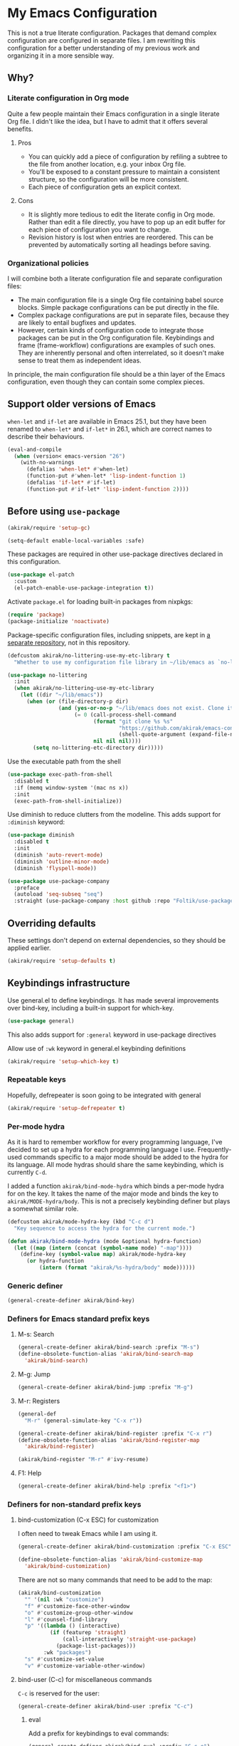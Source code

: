 #+category: emacs
#+startup: content
* My Emacs Configuration
This is not a true literate configuration. Packages that demand complex configuration are configured in separate files. I am rewriting this configuration 
for a better understanding of my previous work and organizing it in a more sensible way.
** Table of contents                                              :noexport:
:PROPERTIES:
:TOC:      siblings
:END:
    -  [[#why][Why?]]
      -  [[#literate-configuration-in-org-mode][Literate configuration in Org mode]]
        -  [[#pros][Pros]]
        -  [[#cons][Cons]]
      -  [[#organizational-policies][Organizational policies]]
    -  [[#support-older-versions-of-emacs][Support older versions of Emacs]]
    -  [[#before-using-use-package][Before using use-package]]
    -  [[#overriding-defaults][Overriding defaults]]
    -  [[#keybindings-infrastructure][Keybindings infrastructure]]
      -  [[#repeatable-keys][Repeatable keys]]
      -  [[#per-mode-hydra][Per-mode hydra]]
      -  [[#generic-definer][Generic definer]]
      -  [[#definers-for-emacs-standard-prefix-keys][Definers for Emacs standard prefix keys]]
      -  [[#definers-for-non-standard-prefix-keys][Definers for non-standard prefix keys]]
    -  [[#dependencies-for-other-packages][Dependencies for other packages]]
      -  [[#built-in][Built-in]]
      -  [[#dashel][dash.el]]
      -  [[#ivy][Ivy]]
      -  [[#helm][Helm]]
      -  [[#posframe][posframe]]
      -  [[#hydra][Hydra]]
      -  [[#ov-overlays][ov (overlays)]]
      -  [[#ts-date-time-library-by-alphapapa][ts (date-time library by alphapapa)]]
      -  [[#org-ql][org-ql]]
      -  [[#all-the-icons][all-the-icons]]
      -  [[#emacsql-sqlite][emacsql-sqlite]]
      -  [[#desktop-integration][desktop integration]]
    -  [[#platform-workarounds][Platform workarounds]]
      -  [[#chrome-os-support][Chrome OS support]]
    -  [[#appearances][Appearances]]
      -  [[#theme][Theme]]
      -  [[#frame-elements][Frame elements]]
      -  [[#typeface][Typeface]]
    -  [[#a-bunch-of-useful-features][A bunch of useful features]]
      -  [[#pretty-hydras][Pretty hydras]]
      -  [[#frame-workflow][frame-workflow]]
      -  [[#terminal-and-shells][Terminal and shells]]
      -  [[#dired][Dired]]
      -  [[#crux-and-file-operations][Crux and file operations]]
      -  [[#buffer-management][Buffer management]]
      -  [[#magit][Magit]]
      -  [[#web-browser-integration][Web browser integration]]
      -  [[#company-completion][Company completion]]
      -  [[#yasnippet-and-auto-yasnippet][Yasnippet and auto-yasnippet]]
      -  [[#frequent-counsel-commands][Frequent counsel commands]]
      -  [[#avy][Avy]]
      -  [[#source-code-navigation][Source code navigation]]
      -  [[#outline-navigation][Outline navigation]]
      -  [[#outline-editing][Outline editing]]
      -  [[#referencing][Referencing]]
      -  [[#generic-source-code-editing-utilities][Generic source code editing utilities]]
      -  [[#editing-specific-types-of-formats][Editing specific types of formats]]
      -  [[#miscellaneous-commands][Miscellaneous commands]]
      -  [[#poporg][Poporg]]
      -  [[#window-management][Window management]]
      -  [[#visual-cues-and-extra-information-display][Visual cues and extra information display]]
      -  [[#startup-buffer][Startup buffer]]
      -  [[#auto-saving-and-auto-git-commit][Auto saving and auto git-commit]]
      -  [[#org-web-tools-and-clipurl][org-web-tools and clipurl]]
      -  [[#highlighting-parts-of-source-code-and-focusing][Highlighting part(s) of source code and focusing]]
      -  [[#development-workflow][Development workflow]]
      -  [[#scratch-buffers][Scratch buffers]]
      -  [[#spell-checking-and-iedit][Spell checking and iedit]]
      -  [[#optimization][Optimization]]
    -  [[#writing][Writing]]
      -  [[#multi-lingual-support][Multi-lingual support]]
      -  [[#using-org-mode][Using Org mode]]
      -  [[#markdown][Markdown]]
    -  [[#programming-languages][Programming languages]]
      -  [[#elixir][Elixir]]
      -  [[#elm][Elm]]
      -  [[#emacs-lisp][Emacs Lisp]]
      -  [[#haskell][Haskell]]
      -  [[#java][Java]]
      -  [[#javascript][JavaScript]]
      -  [[#kotlin][Kotlin]]
      -  [[#nim][Nim]]
      -  [[#python][Python]]
      -  [[#rust][Rust]]
      -  [[#shell-scripts-bash][Shell scripts (bash)]]
      -  [[#vbscript][VBScript]]
      -  [[#vue][Vue]]
      -  [[#web-mode][Web-mode]]
    -  [[#dsls][DSLs]]
      -  [[#bats][Bats]]
      -  [[#dhall][Dhall]]
      -  [[#dockerfile][Dockerfile]]
      -  [[#nix][Nix]]
      -  [[#systemd][Systemd]]
    -  [[#emacs-applications][Emacs applications]]
      -  [[#getting-organised][Getting organised]]
        -  [[#jump-to-the-current-context][Jump to the current context]]
        -  [[#org-anywhere][Org anywhere]]
        -  [[#frame][Frame]]
        -  [[#org-agenda-keybindings][Org-agenda keybindings]]
      -  [[#beancount][Beancount]]
    -  [[#advanced-features][Advanced features]]
      -  [[#polymode][polymode]]
    -  [[#exwm][EXWM]]
      -  [[#slack][Slack]]
      -  [[#visual-studio-code][Visual Studio Code]]
      -  [[#web-browser][Web browser]]
    -  [[#meta][Meta]]
      -  [[#synchronizing-my-configuration-repositories][Synchronizing my configuration repositories]]
      -  [[#sort-entries-in-this-file][Sort entries in this file]]

** Why?
*** Literate configuration in Org mode
Quite a few people maintain their Emacs configuration in a single literate Org file. I didn't like the idea, but I have to admit that it offers several benefits.
**** Pros
- You can quickly add a piece of configuration by refiling a subtree to the file from another location, e.g. your inbox Org file.
- You'll be exposed to a constant pressure to maintain a consistent structure, so the configuration will be more consistent.
- Each piece of configuration gets an explicit context.
**** Cons
- It is slightly more tedious to edit the literate config in Org mode. Rather than edit a file directly, you have to pop up an edit buffer for each piece of configuration you want to change.
- Revision history is lost when entries are reordered. This can be prevented by automatically sorting all headings before saving.
*** Organizational policies
I will combine both a literate configuration file and separate configuration files:

- The main configuration file is a single Org file containing babel source blocks. Simple package configurations can be put directly in the file.
- Complex package configurations are put in separate files, because they are likely to entail bugfixes and updates.
- However, certain kinds of configuration code to integrate those packages can be put in the Org configuration file. Keybindings and frame (frame-workflow) configurations are examples of such ones. They are inherently personal and often interrelated, so it doesn't make sense to treat them as independent ideas.

In principle, the main configuration file should be a thin layer of the Emacs configuration, even though they can contain some complex pieces.
** Support older versions of Emacs
=when-let= and =if-let= are available in Emacs 25.1, but they have been renamed to =when-let*= and =if-let*= in 26.1, which are correct names to describe their behaviours.

#+begin_src emacs-lisp
  (eval-and-compile
    (when (version< emacs-version "26")
      (with-no-warnings
        (defalias 'when-let* #'when-let)
        (function-put #'when-let* 'lisp-indent-function 1)
        (defalias 'if-let* #'if-let)
        (function-put #'if-let* 'lisp-indent-function 2))))
#+end_src

** Before using =use-package=
#+begin_src emacs-lisp
(akirak/require 'setup-gc)
#+end_src

#+begin_src emacs-lisp
  (setq-default enable-local-variables :safe)
#+end_src

These packages are required in other use-package directives declared in this
configuration.

#+begin_src emacs-lisp
  (use-package el-patch
    :custom
    (el-patch-enable-use-package-integration t))
#+end_src

Activate =package.el= for loading built-in packages from nixpkgs:

#+begin_src emacs-lisp
  (require 'package)
  (package-initialize 'noactivate)
#+end_src

Package-specific configuration files, including snippets, are kept in [[https://github.com/akirak/emacs-config-library][a separate repository]], not in this repository. 

#+begin_src emacs-lisp
  (defcustom akirak/no-littering-use-my-etc-library t
    "Whether to use my configuration file library in ~/lib/emacs as `no-littering-etc-directory'.")

  (use-package no-littering
    :init
    (when akirak/no-littering-use-my-etc-library
      (let ((dir "~/lib/emacs"))
        (when (or (file-directory-p dir)
                  (and (yes-or-no-p "~/lib/emacs does not exist. Clone it from GitHub?")
                       (= 0 (call-process-shell-command
                             (format "git clone %s %s"
                                     "https://github.com/akirak/emacs-config-library.git"
                                     (shell-quote-argument (expand-file-name dir)))
                             nil nil nil))))
          (setq no-littering-etc-directory dir)))))
#+end_src

Use the executable path from the shell

#+begin_src emacs-lisp
(use-package exec-path-from-shell
  :disabled t
  :if (memq window-system '(mac ns x))
  :init
  (exec-path-from-shell-initialize))
#+end_src

Use diminish to reduce clutters from the modeline. This adds support for =:diminish= keyword:

#+begin_src emacs-lisp
  (use-package diminish
    :disabled t
    :init
    (diminish 'auto-revert-mode)
    (diminish 'outline-minor-mode)
    (diminish 'flyspell-mode))
#+end_src

#+begin_src emacs-lisp
  (use-package use-package-company
    :preface
    (autoload 'seq-subseq "seq")
    :straight (use-package-company :host github :repo "Foltik/use-package-company"))
#+end_src

** Overriding defaults
These settings don't depend on external dependencies, so they should be applied earlier.

#+begin_src emacs-lisp
  (akirak/require 'setup-defaults t)
#+end_src

** Keybindings infrastructure
:PROPERTIES:
:TOC:      1
:END:
Use general.el to define keybindings. It has made several improvements over
bind-key, including a built-in support for which-key.

#+begin_src emacs-lisp
  (use-package general)
#+end_src

This also adds support for =:general= keyword in use-package directives

Allow use of =:wk= keyword in general.el keybinding definitions

#+begin_src emacs-lisp
  (akirak/require 'setup-which-key t)
#+end_src

*** Repeatable keys

Hopefully, defrepeater is soon going to be integrated with general

#+begin_src emacs-lisp
  (akirak/require 'setup-defrepeater t)
#+end_src

*** Per-mode hydra
As it is hard to remember workflow for every programming language, I've decided to set up a hydra for each programming language I use. Frequently-used commands specific to a major mode should be added to the hydra for its language. All mode hydras should share the same keybinding, which is currently ~C-d~.

I added a function =akirak/bind-mode-hydra= which binds a per-mode hydra for on the key. It takes the name of the major mode and binds the key to =akirak/MODE-hydra/body=. This is not a precisely keybinding definer but plays a somewhat similar role.

#+begin_src emacs-lisp
  (defcustom akirak/mode-hydra-key (kbd "C-c d")
    "Key sequence to access the hydra for the current mode.")

  (defun akirak/bind-mode-hydra (mode &optional hydra-function)
    (let ((map (intern (concat (symbol-name mode) "-map"))))
      (define-key (symbol-value map) akirak/mode-hydra-key
        (or hydra-function
            (intern (format "akirak/%s-hydra/body" mode))))))
#+end_src
*** Generic definer
#+begin_src emacs-lisp
  (general-create-definer akirak/bind-key)
#+end_src
*** Definers for Emacs standard prefix keys
**** M-s: Search
#+begin_src emacs-lisp
  (general-create-definer akirak/bind-search :prefix "M-s")
  (define-obsolete-function-alias 'akirak/bind-search-map
    'akirak/bind-search)
#+end_src
**** M-g: Jump
#+begin_src emacs-lisp
  (general-create-definer akirak/bind-jump :prefix "M-g")
#+end_src
**** M-r: Registers
#+begin_src emacs-lisp
  (general-def
    "M-r" (general-simulate-key "C-x r"))
#+end_src

#+begin_src emacs-lisp
  (general-create-definer akirak/bind-register :prefix "C-x r")
  (define-obsolete-function-alias 'akirak/bind-register-map
    'akirak/bind-register)
#+end_src

#+begin_src emacs-lisp
  (akirak/bind-register "M-r" #'ivy-resume)
#+end_src
**** F1: Help
#+begin_src emacs-lisp
  (general-create-definer akirak/bind-help :prefix "<f1>")
#+end_src
*** Definers for non-standard prefix keys
**** bind-customization (C-x ESC) for customization
:PROPERTIES:
:CREATED_TIME: [2019-04-13 Sat 09:39]
:END:
I often need to tweak Emacs while I am using it.

#+begin_src emacs-lisp
  (general-create-definer akirak/bind-customization :prefix "C-x ESC")

  (define-obsolete-function-alias 'akirak/bind-customize-map
    'akirak/bind-customization)
#+end_src

There are not so many commands that need to be add to the map:

#+begin_src emacs-lisp
  (akirak/bind-customization
    "" '(nil :wk "customize")
    "f" #'customize-face-other-window
    "o" #'customize-group-other-window
    "l" #'counsel-find-library
    "p" '((lambda () (interactive)
            (if (featurep 'straight)
                (call-interactively 'straight-use-package)
              (package-list-packages)))
          :wk "packages")
    "s" #'customize-set-value
    "v" #'customize-variable-other-window)
#+end_src
**** bind-user (C-c) for miscellaneous commands
:PROPERTIES:
:CREATED_TIME: [2019-04-13 Sat 09:40]
:END:

~C-c~ is reserved for the user:

#+begin_src emacs-lisp
  (general-create-definer akirak/bind-user :prefix "C-c")
#+end_src
***** eval
:PROPERTIES:
:CREATED_TIME: [2019-04-13 Sat 09:41]
:END:
Add a prefix for keybindings to eval commands:

#+begin_src emacs-lisp
  (general-create-definer akirak/bind-eval :prefix "C-c e")
  (define-obsolete-function-alias 'akirak/bind-eval-map 'akirak/bind-eval)
#+end_src
**** bind-generic (C-.) for editing
:PROPERTIES:
:CREATED_TIME: [2019-04-13 Sat 09:41]
:END:
Generic prefix key for editing commands:

#+begin_src emacs-lisp
  (general-create-definer akirak/bind-generic :prefix "C-."
    :prefix-map 'akirak/generic-prefix-map)
#+end_src

#+begin_src emacs-lisp
  (akirak/bind-generic
    "a" '(nil :wk "align")
    "b" '(nil :wk "barf")
    "f" '(nil :wk "format")
    "h" 'major-mode-hydra
    "i" '(nil :wk "insert")
    "j" '(nil :wk "join")
    "k" '(nil :wk "kill")
    "m" '(nil :wk "mark")
    "o" '(nil :wk "origami")
    "r" '(nil :wk "rename/refactor")
    "s" '(nil :wk "slurp/split")
    "u" '(nil :wk "splice/unwrap"))

  (general-create-definer akirak/bind-align :prefix "C-. a"
    :prefix-map 'akirak/align-prefix-map)
  (general-create-definer akirak/bind-barf :prefix "C-. b"
    :prefix-map 'akirak/barf-prefix-map)
  (general-create-definer akirak/bind-insert :prefix "C-. i"
    :prefix-map 'akirak/insert-prefix-map)
  (general-create-definer akirak/bind-join :prefix "C-. j"
    :prefix-map akirak/join)
  (general-create-definer akirak/bind-kill :prefix "C-. k"
    :prefix-map 'akirak/kill-prefix-map)
  (general-create-definer akirak/bind-mark :prefix "C-. m"
    :prefix-map 'akirak/mark-prefix-map)
  (general-create-definer akirak/bind-fold :prefix "C-. o"
    :prefix-map 'akirak/fold-prefix-map)
  (general-create-definer akirak/bind-split :prefix "C-. s"
    :prefix-map 'akirak/split-prefix-map)
  (general-create-definer akirak/bind-replace :prefix "C-. r"
    :prefix-map 'akirak/replace-prefix-map)
  (general-create-definer akirak/bind-unwrap :prefix "C-. u"
    :prefix-map 'akirak/unwrap-prefix-map)
#+end_src

#+begin_src emacs-lisp
  (akirak/bind-kill
   "f" 'flush-lines
   "l" 'delete-blank-lines)
#+end_src
**** bind-mode (C-,) for major-mode-specific commands
:PROPERTIES:
:CREATED_TIME: [2019-04-13 Sat 09:42]
:END:
Prefix for mode-specific keys:

#+begin_src emacs-lisp
(defconst akirak/mode-prefix-key "C-,")
(general-create-definer akirak/bind-mode :prefix akirak/mode-prefix-key)
#+end_src
**** bind-extra-help (<f1> x) for extra help commands
:PROPERTIES:
:CREATED_TIME: [2019-04-13 Sat 09:42]
:END:
#+begin_src emacs-lisp
  (general-create-definer akirak/bind-extra-help :prefix "<f1>x")
#+end_src

#+begin_src emacs-lisp
  (akirak/bind-extra-help
    "c" #'describe-char
    "f" #'counsel-faces)
#+end_src
**** bind-specific-help (<f1> ESC) for specific help commands
:PROPERTIES:
:CREATED_TIME: [2019-04-13 Sat 09:43]
:END:
Also create a prefix for specific help commands, e.g. =info= and =man=:

#+begin_src emacs-lisp
  (general-create-definer akirak/bind-specific-help :prefix "<f1> ESC")
#+end_src
**** bind-system (<f12>) for system commands
:PROPERTIES:
:CREATED_TIME: [2019-04-13 Sat 09:43]
:END:
#+begin_src emacs-lisp
  (general-create-definer akirak/bind-system :prefix "<f12>"
    :prefix-map 'akirak/system-map)
#+end_src

** Dependencies for other packages
:PROPERTIES:
:TOC:      1
:CUSTOM_ID: dependencies
:ID:       ee01d40d-51af-4598-825e-dc79e4e0c394
:END:
These packages may be required by other packages loaded later on.
*** Built-in
#+begin_src emacs-lisp
(autoload 'setq-mode-local "mode-local")
#+end_src
*** dash.el
Quite a few packages depend on =dash.el= and/or =dash-functional.el=, so they should be loaded in the very beginning of package declarations.

#+begin_src emacs-lisp
  (use-package dash)
  (use-package dash-functional)
#+end_src
*** Ivy
#+begin_src emacs-lisp
  (akirak/require 'setup-ivy t)
#+end_src
*** Helm
#+begin_src emacs-lisp
  (akirak/require 'setup-helm t)
#+end_src
*** posframe
:PROPERTIES:
:CREATED_TIME: [2019-03-31 Sun 01:55]
:END:
#+begin_src emacs-lisp
  (akirak/require 'setup-posframe)
#+end_src
*** Hydra
#+begin_src emacs-lisp
  (akirak/require 'setup-hydra)
#+end_src
*** ov (overlays)
#+begin_src emacs-lisp
(use-package ov
  :straight (ov :host github :repo "ShingoFukuyama/ov.el"))
#+end_src
*** ts (date-time library by alphapapa)
#+begin_src emacs-lisp
  (use-package ts
    :straight (ts :host github :repo "alphapapa/ts.el"))
#+end_src
*** org-ql
#+begin_src emacs-lisp
  (use-package org-ql
    :straight (org-ql :host github :repo "alphapapa/org-ql"))
#+end_src
*** all-the-icons
#+begin_src emacs-lisp
(use-package all-the-icons)
#+end_src
*** emacsql-sqlite
=emacsql-sqlite= depends on a pre-built binary executable. This is built and installed by Nix package manager.

#+begin_src emacs-lisp
  (use-package emacsql-sqlite
    :straight (emacsql-sqlite :type built-in)
    :if (akirak/library-exists-p "emacsql-sqlite"))
#+end_src
*** nix-env-install
#+begin_src emacs-lisp
  (use-package nix-env-install
    :straight (:host github :repo "akirak/nix-env-install"))
#+end_src
*** desktop integration
#+begin_src emacs-lisp
  (defun akirak/locate-xdg-desktop-file (desktop)
    (-some (lambda (root)
             (when (file-directory-p root)
               (car (directory-files-recursively root
                                                 (concat "^" (regexp-quote desktop) "$")
                                                 t))))
           counsel-linux-apps-directories))

  (defun akirak/get-xdg-desktop-window-class (desktop-file)
    (with-temp-buffer
      (insert-file-contents desktop-file)
      (goto-char (point-min))
      (when (re-search-forward (rx bol "StartupWmClass=") nil t)
        (buffer-substring-no-properties (point) (line-end-position)))))
#+end_src
*** language-detection
language-detection is used by eww.

#+begin_src emacs-lisp
  (akirak/require 'setup-language-detection)
#+end_src
** Platform workarounds
I use Emacs on the following platforms:

- Debian on Crostini on Chrome OS
- Ubuntu/Debian on WSL on Windows 10
*** Chrome OS support
I use Emacs on Crostini on Chrome OS, and Emacs needs some workarounds when it runs on Chrome OS:
#+begin_src emacs-lisp
  (akirak/require 'setup-chromeos t :when (akirak/running-on-crostini-p))
#+end_src
** Appearances
*** Theme
- You can set the default theme using the customization interface.
- You can override the default theme at startup with =--theme= command line option, e.g. =emacs --theme poet=.

#+begin_src emacs-lisp
  (defcustom akirak/default-theme-module 'setup-dracula-theme
    "Symbol of a module to load the default theme."
    :type '(choice (const :tag "Dracula (dark bg)" setup-dracula-theme)
                   (const :tag "Poet (light bg, especially nice for Org mode)" setup-poet-theme)
                   (const :tag "Kaolin Light (light bg)" setup-kaolin-light-theme)
                   (const :tag "Doom Solarized Light" setup-doom-solarized-light-theme)
                   (const :tag "McCarthy (light bg)" setup-mccarthy-theme))
    :group 'akirak)

  (defun akirak/set-theme-from-command-line (_arg)
    (if-let ((theme-name (pop command-line-args-left)))
        (or (akirak/require (intern (concat "setup-" theme-name "-theme")))
            (progn
              (message "%s failed to load. Fallback to the default theme.")
              (akirak/require akirak/default-theme-module)))
      (error "--theme must be followed by a theme name")))

  (add-to-list 'command-switch-alist
               '("--theme" . akirak/set-theme-from-command-line))

  ;; If the option is not given, load the default theme.
  (unless (member "--theme" (cdr command-line-args))
    (akirak/require akirak/default-theme-module))
#+end_src

*** Frame elements
Due to consistency with other applications on computer, my eyes tend to stay in the upper area of a window. I prefer relying on the header line extensively rather than the modeline.

#+begin_src emacs-lisp
  (akirak/require 'setup-header-line t)
                                          ; Hide the mode line and use the header line
  (akirak/require 'setup-feebleline t)  ; Display extra information in the echo area
  ;; (akirak/require 'setup-frame-title t)
                                          ; Configure a custom frame title format

  ;; (akirak/require 'setup-centaur-tabs)
#+end_src
*** Typeface
This modules configures extra face attributes for typography. 
This feature is enabled if and only if a window system is
available.

#+begin_src emacs-lisp
  (cond
   ((window-system)
    (akirak/require 'setup-typeface2))
   ((daemonp)
    (defun akirak/init-typeface ()
      (let ((frame (make-frame `((window-system . ,(cl-case system-type
                                                     (darwin 'ns)
                                                     (windows-nt 'w32)
                                                     (t 'x)))
                                 (visibility . nil)))))
        (unwind-protect
            (progn
              (defun akirak/ad-around-font-family-list (orig &optional _frame)
                (funcall orig frame))
              (advice-add 'font-family-list :around #'akirak/ad-around-font-family-list)
              (akirak/require 'setup-typeface2)
              (advice-remove 'font-family-list #'akirak/ad-around-font-family-list))
          (delete-frame frame))))
    (add-hook 'after-init-hook #'akirak/init-typeface)))
#+end_src

If your operating system supports Docker, you can use [[https://github.com/akirak/fonts-container][fonts-container]] to install fonts used in the module.
*** Visual enhancements
**** page-break-lines
:PROPERTIES:
:CREATED_TIME: [2019-09-24 Tue 00:49]
:END:
#+begin_src emacs-lisp
(use-package page-break-lines
  :hook ((doc-mode
          emacs-lisp-mode
          compilation-mode
          outline-mode
          prog-mode
          haskell-mode
          help-mode
          magit-mode) . page-break-lines-mode))
#+end_src
**** Color support in terminal and compilation buffers
#+begin_src emacs-lisp
  (akirak/require 'setup-terminal-colors)
  #+end_src
**** Colorize color names
#+begin_src emacs-lisp
(use-package rainbow-mode
  ;; :diminish 'rainbow-mode
  :commands (rainbow-mode)
  :hook
  (prog-mode . (lambda () (rainbow-mode 1))))
#+end_src
**** fontify-face
#+begin_src emacs-lisp
(use-package fontify-face
  :hook
  (emacs-lisp . (lambda () (fontify-face-mode 1))))
#+end_src
**** Centralizing window contents
#+begin_src emacs-lisp
  (akirak/require 'setup-perfect-margin)
  #+end_src

I'm not using olivetti-mode

#+begin_src emacs-lisp
(use-package olivetti
  :disabled t
  :commands (turn-on-olivetti-mode)
  :custom (olivetti-body-width 92))
#+end_src
** A bunch of useful features
:PROPERTIES:
:TOC:      1
:ID:       7042f1a9-0cd3-4769-acda-a98d200f569b
:CUSTOM_ID: enhancements
:END:
#+begin_src emacs-lisp
  ;; desktop needs to be configured in prior to other convenience packages
  (akirak/require 'setup-desktop)
  (akirak/require 'setup-meta)
  (akirak/require 'setup-misc)
#+end_src

*** Pretty hydras
#+begin_src emacs-lisp
  ;; C-c h
  (akirak/bind-user "h" #'akirak/minor-mode-hydra/body)
  (general-def "C-z" #'akirak/context-hydra/body)
  (general-def [remap text-scale-adjust] 'akirak/appearance-hydra/body)
  (akirak/bind-user "k" #'akirak/window-layout-hydra/body)
  (general-def "<f1>j" #'akirak/emacs-lisp-debugging-hydra/body)
#+end_src
**** Context hydra
:PROPERTIES:
:CREATED_TIME: [2019-07-27 Sat 17:43]
:END:
#+begin_src emacs-lisp
  (pretty-hydra-define akirak/context-hydra
    (:title (string-join
             `(,(concat "Desktop dir: "
                        (or (ignore-errors
                              (and desktop-dirname
                                   (format "%s %s"
                                           (abbreviate-file-name desktop-dirname)
                                           (if (file-exists-p (desktop-full-file-name))
                                               (format "(exists, updated: %s)"
                                                       (akirak/context-hydra-format-relative-filetime
                                                        (desktop-full-file-name) t))
                                             "(does not exist)"))))
                            "nil"))
               ,(concat " Current clock: "
                        (or (ignore-errors
                              (and (markerp org-clock-marker)
                                   (with-current-buffer (marker-buffer org-clock-marker)
                                     (concat (buffer-name)
                                             ": "
                                             (org-with-wide-buffer
                                              (goto-char (marker-position org-clock-marker))
                                              (substring-no-properties
                                               (org-format-outline-path
                                                (org-get-outline-path t t))))))))
                            "nil")))
             "\n")
            :quit-key "C-g"
            :foreign-keys run)
    ("Org"
     (("j" org-clock-goto "Go to clock" :exit t)
      ("h" counsel-org-clock-history "History" :exit t)
      ("a" org-agenda "Agenda" :exit t)
      ("O" org-clock-out "Clock out")
      ("C-q" org-clock-cancel "Cancel clock"))
     "Desktop"
     (("s" desktop-save-in-desktop-dir "Save to the dir")
      ("w" desktop-save "Save to another dir")
      ("R" desktop-read "Reload from the dir")
      ("D" desktop-remove "Purge")
      ("L" desktop-change-dir "Change the dir")
      ("F" desktop-clear "Clear"))
     "Projectile & Magit"
     (("p" projectile-switch-project "Switch project" :exit t)
      ("g" magit-list-repositories "Git repo list" :exit t))
     "Lock"
     (("o" org-offtime-ivy "Offtime"))))

  (defun akirak/context-hydra-format-relative-filetime (file &optional verbose type)
    (let* ((attrs (file-attributes file))
           (internal (pcase type
                       ;; TODO: Add support for other time attributes, e.g. visited time
                       (_ (file-attribute-modification-time attrs))))
           (file-time (make-ts :unix (float-time internal)))
           (abs-format "%Y-%m-%d %H:%M"))
      (if verbose
          (format "%s (%s)"
                  (ts-format abs-format file-time)
                  (ts-human-format-duration
                   (ts-difference (ts-now) file-time)
                   'abbreviate))
        (ts-format abs-format file-time))))
#+end_src
**** Minor-mode-hydra: hydra for toggling minor modes
#+begin_src emacs-lisp
  (pretty-hydra-define akirak/minor-mode-hydra
    (:title "Minor modes"
            :foreign-keys nil
            :quit-key "q")
    ("Focus"
     (("v" view-mode :toggle t))
     "Info/check/linting"
     (("ed" eldoc-mode :toggle t)
      ("fc" flycheck-mode :toggle t)
      ("fs" flyspell-mode :toggle t)
      ("fp" flyspell-prog-mode :toggle t)
      ("a" apheleia-mode :toggle t)
      ("A" apheleia-global-mode :toggle t)
      ("ld" lsp-ui-doc-mode :toggle t)
      ("lp" lsp-ui-peek-mode :toggle t)
      ("ls" lsp-ui-sideline-mode :toggle t))
     "Edit/assistance"
     (("s" smartparens-mode :toggle t)
      ("S" smartparens-strict-mode :toggle t)
      ("y" lispy-mode :toggle t)
      ("el" electric-layout-mode :toggle t)
      ("ei" electric-indent-local-mode :toggle t)
      ("eq" electric-quote-local-mode :toggle t)
      ("ea" aggressive-indent-mode :toggle t)
      ("o" origami-mode :toggle t)
      ("W" whitespace-cleanup-mode))
     "Visual"
     (("w" whitespace-mode :toggle t)
      ("r" rainbow-delimiters-mode :toggle t)
      ("p" page-break-lines-mode :toggle t)
      ("n" line-number-mode :toggle t)
      ("hi" highlight-indent-guides-mode :toggle t)
      ("hc" fci-mode :toggle t))
     "LSP"
     (("lh" lsp-describe-session)
      ("lR" lsp-restart-workspace)
      ("lS" lsp-shutdown-workspace))))
#+end_src
**** Hydra for changing the appearance
:PROPERTIES:
:CREATED_TIME: [2019-07-27 Sat 22:11]
:END:
#+begin_src emacs-lisp
  (pretty-hydra-define akirak/appearance-hydra
    (:title (format "Font height: %d" akirak/font-height)
            :quit-key "q")
    ("Default font height"
     (("=" akirak/font-height-increase "increase")
      ("-" akirak/font-height-decrease "decrease")
      ("s" akirak/set-font-height "set temporarily")
      ("C-s" (customize-set-variable 'akirak/font-height akirak/font-height)
       "save"))
     "Buffer font height"
     (("+" text-scale-increase "increase")
      ("_" text-scale-decrease "decrease")
      ("!" text-scale-set "default"))
     ;; TODO: Add commands to change the theme and font families
     ;; "Faces"
     ;; (("t" akirak/load-theme-package "Change theme")
     ;;  ("f" akirak/configure-font-families "Font families"))
     "Inspect"
     (("c" describe-char))))
#+end_src
**** Hydra for managing window layouts
:PROPERTIES:
:CREATED_TIME: [2019-09-20 Fri 12:47]
:END:
#+begin_src emacs-lisp
  (pretty-hydra-define akirak/window-layout-hydra
    (:title (format "Layout\n Window size %sx%s"
                    (window-width)
                    (window-height))
            :quit-key "q")
    ("Window size"
     (("w" enlarge-window-horizontally "width+")
      ("W" shrink-window-horizontally "width-")
      ("h" enlarge-window "height+")
      ("H" shrink-window "height-")
      ("ah" (set-window-text-height (selected-window) current-prefix-arg) "abs h"))
     "Layout"
     (("b" balance-windows "Balance frm")
      ("B" (balance-windows (selected-window)) "Balance win")
      ("s" split-window-below "Split below")
      ("v" split-window-right "Split right")
      ("d" delete-window "Delete win"))
     "Switch win/buf"
     (("j" other-window "Next win")
      ("k" (other-window -1) "Prev win")
      ("l" counsel-ibuffer "Switch buf"))
     "Extra windows"
     (("tt" treemacs)
      ("te" akirak/toggle-flycheck-error-list "flycheck")
      ("ti" imenu-list-smart-toggle "imenu")
      ("tb" ibuffer-sidebar "buffers"))
     "Views"
     (("pv" ivy-pop-view "pop")
      ("pV" ivy-push-view "push")
      ("ps" ivy-switch-view "switch"))))

  (defun akirak/toggle-flycheck-error-list ()
    (interactive)
    (if-let ((window (get-buffer-window "*Flycheck errors*")))
        (quit-window nil window)
      (flycheck-list-errors)))
#+end_src
**** Emacs debugging hydra
:PROPERTIES:
:CREATED_TIME: [2019-07-27 Sat 17:43]
:END:
#+begin_src emacs-lisp
  (pretty-hydra-define akirak/emacs-lisp-debugging-hydra
    (:title "Emacs Lisp Debugging")
    ("Debug"
     (("d" toggle-debug-on-error :toggle (default-value 'debug-on-error)))
     "Profiler"
     (("s" profiler-start "Start" :exit t)
      ("S" (progn
             (profiler-report)
             (profiler-stop)) "Report" :exit t)
      ("R" profiler-reset "Reset"))))
#+end_src
*** frame-workflow
[[https://github.com/akirak/frame-workflow][frame-workflow]] is my package originally written for providing named workspaces in EXWM. 

#+begin_src emacs-lisp
  (akirak/require 'setup-frame-workflow t) ; Ensure loading frame-workflow

  (general-def "C-M-g" #'frame-workflow-prefix-map)
#+end_src

*** Terminal and shells
#+begin_src emacs-lisp
  (akirak/require 'setup-terminal t)
#+end_src
**** Using vterm
I will use vterm.

#+begin_src emacs-lisp
  (akirak/require 'setup-vterm)
#+end_src

To open a terminal, use =vterm-toggle=. =vterm-toggle-cd= command supports tramp.

#+begin_src emacs-lisp
  (akirak/bind-user "t" #'vterm-toggle-cd)
#+end_src
**** Frame
#+begin_src emacs-lisp
  (defun akirak/vterm-buffer-live-p ()
    (and (derived-mode-p 'vterm-mode)
         (let ((process (get-buffer-process (current-buffer))))
           (and process
                (process-live-p process)))))

  (defun akirak/get-live-vterm-buffer ()
    (car (-filter (lambda (buf)
                    (with-current-buffer buf
                      (akirak/vterm-buffer-live-p)))
                  (buffer-list))))

  (defun akirak/get-or-create-vterm-buffer ()
    (or (akirak/vterm-buffer-live-p)
        (akirak/get-live-vterm-buffer)
        (progn
          (vterm)
          (current-buffer))))

  (frame-workflow-define-subject "terminal"
    :key "t"
    :make-frame
    '(let ((frame-purpose--initial-buffer-fn #'akirak/get-or-create-vterm-buffer))
       (frame-purpose-make-frame :modes '(term-mode
                                          vterm-mode
                                          eshell-mode
                                          shell-mode)))
    :layout
    '(switch-to-buffer (akirak/get-or-create-vterm-buffer))
    :refocus
    '(switch-to-buffer (akirak/get-or-create-vterm-buffer)))
#+end_src

*** Dired
#+begin_src emacs-lisp
  (general-def "C-x C-j" #'dired-jump)
#+end_src
**** Hydra
#+begin_src emacs-lisp
  (major-mode-hydra-define dired-mode
    (:title "Dired")
    ("Open/execute"
     (("x" dired-open-xdg))
     "Transfer"
     (("r" dired-rsync))))
#+end_src
**** Frame
#+begin_src emacs-lisp
  (akirak/define-frame-workflow "dired"
    :key "d"
    :make-frame
    '(frame-purpose-make-mode-frame 'dired-mode)
    :layout
    '(when (fboundp 'ibuffer-sidebar-show-sidebar)
       (ibuffer-sidebar-show-sidebar)))
#+end_src

*** Crux and file operations
#+begin_src emacs-lisp
  (general-def
    "C-x D" #'crux-delete-file-and-buffer
    "C-x R" #'crux-rename-file-and-buffer
    "C-x S" #'sudo-find-file
    "C-x x" #'crux-open-with)
#+end_src

*** Buffer management
#+begin_src emacs-lisp
  ;; buffer management
  (general-def
    "<f5>" 'revert-buffer
    "C-x k" #'kill-this-buffer  
    "C-x C-b" #'ibuffer)
#+end_src
*** Git
The following packages extend the display of =magit-status=:

- magit-todos

#+begin_src emacs-lisp
  (general-def "<f7>" #'magit-status)
#+end_src
**** Git modes
#+begin_src emacs-lisp
(use-package git-modes)
#+end_src
**** Git attr linguist
#+begin_src emacs-lisp
(use-package git-attr-linguist
  :straight git-attr
  :commands (git-attr-linguist)
  :hook (find-file . git-attr-linguist))
#+end_src
**** magit-todos
#+begin_src emacs-lisp
  (use-package magit-todos :after (magit hl-todo)
    :straight (magit-todos :host github :repo "alphapapa/magit-todos")
    :config
    (magit-todos-mode 1)
    :custom
    (magit-todos-exclude-globs '("**/*.map")))
#+end_src
**** GitHub workflow
#+begin_src emacs-lisp
  (akirak/require 'setup-github)
#+end_src

I used magithub, but I'm trying to avoid it whenever possible.
I sometimes use it for forking a repository, but I plan on removing it in the future.

=forge.el= seems useful, but I will disable the package for now, since straight.el doesn't seem to install the package properly (possibly related [[https://github.com/raxod502/straight.el/issues/336][#336]]). 

=github-review.el= looks useful for reviewing pull requests on GitHub, but I seldom receive pull requests, so I have never used it.
**** Cloning Git repositories
[[file:setup/setup-git-clone.el::(defun%20akirak/git-clone%20(url)][akirak/git-clone]] function lets you clone a Git repository to a designated location from a Git repository, a GitHub repository page, or a path on GitHub (=account/name=). It is integrated with ivy-clipurl, so you can clone a Git repository from its web page URL in the clipboard.
**** magit-list-repositories
=magit-list-repositories= is a convenient command which lets you browse your repositories on the file system.

To use it, you first have to customize =magit-repository-directories=.
*** Project management
**** Projectile
**** EditorConfig
#+begin_src emacs-lisp
(use-package editorconfig
  :config
  (editorconfig-mode 1))
#+end_src
**** DirEnv
#+begin_src emacs-lisp
  (akirak/require 'setup-direnv)
  #+end_src
*** Web browser integration
#+begin_src emacs-lisp
  (akirak/require 'setup-web-browser)
#+end_src

#+begin_src emacs-lisp
(use-package atomic-chrome
  :disabled t
  :init
  (atomic-chrome-start-server))
#+end_src

Emacs also provides eww:

#+begin_src emacs-lisp
  (akirak/require 'setup-eww)
#+end_src
*** Company completion
#+begin_src emacs-lisp
(general-def :package 'company :keymaps 'company-mode-map
  "M-/" #'company-complete)
#+end_src
*** Templates
**** Yasnippet and auto-yasnippet
:PROPERTIES:
:CREATED_TIME: [2019-09-24 Tue 00:45]
:END:
I prefer using =ivy-yasnippet= for choosing a snippet:

#+begin_src emacs-lisp
  (akirak/bind-user "y" 'ivy-yasnippet)
  (akirak/bind-register "M-n" 'yas-new-snippet)
#+end_src

=auto-yasnippet= is convenient for temporary snippets:

#+begin_src emacs-lisp
  (akirak/bind-register-map
    "a" 'aya-create
    "e" 'aya-expand)
#+end_src

=aya-open-line= is the fastest way to expand a snippet if you know its name. It behaves like =open-line= if the word before the point is not registered as a snippet:

#+begin_src emacs-lisp
  (general-def "C-o" 'aya-open-line)
#+end_src
**** Yankpad
:PROPERTIES:
:CREATED_TIME: [2019-09-24 Tue 00:45]
:END:
Yankpad is more useful in writing.

#+begin_src emacs-lisp
  (akirak/bind-user "p" #'yankpad-insert)
  (akirak/bind-generic "y" #'yankpad-map)
#+end_src
**** File templates
#+begin_src emacs-lisp
  (akirak/require 'setup-autoinsert)
  #+end_src
*** Frequent counsel commands                                  :navigation:
#+begin_src emacs-lisp
  (general-def
    "C-x p" #'counsel-projectile
    "C-x /" #'counsel-rg
    "C-x F" #'counsel-recentf
    "C-x L" #'counsel-locate)
#+end_src
*** Avy                                                        :navigation:
#+begin_src emacs-lisp
  (akirak/require 'setup-avy)

  (akirak/bind-key "C-'" 'avy-goto-char-timer)

  (general-unbind "C-'" :keymaps 'org-mode-map :package 'org)
#+end_src

=link-hint= is not part of =avy= package, but it is covenient for following a link:

#+begin_src emacs-lisp
  (akirak/bind-jump "f" 'akirak/link-hint-open-link)
#+end_src
*** Source code navigation                                     :navigation:
**** dumb-jump
:PROPERTIES:
:CREATED_TIME: [2019-09-24 Tue 00:30]
:END:
#+begin_src emacs-lisp
  (use-package dumb-jump
    ;; Don't enable dumb-jump-mode. Bind only necessary commands.
    :custom
    (dumb-jump-selector 'ivy))

  (akirak/bind-jump
    ". " #'dumb-jump-go
    "," #'dumb-jump-back)
#+end_src
**** IMenu
:PROPERTIES:
:CREATED_TIME: [2019-09-24 Tue 00:30]
:END:
#+begin_src emacs-lisp
  (akirak/bind-search "i" 'counsel-imenu)

  (akirak/bind-search :package 'org :keymaps 'org-mode-map
    "i" 'counsel-org-goto)
#+end_src

=imenu-list= is a useful package which displays an overview of the current buffer.
I've added it to =akirak/window-layout-hydra=.

#+begin_src emacs-lisp
  (akirak/require 'setup-imenu-list)
  #+end_src
**** Outline navigation                                       :navigation:
#+begin_src emacs-lisp
  (akirak/bind-search "o" 'counsel-outline)
  (akirak/bind-search :package 'org :keymaps 'org-mode-map
    "o" 'counsel-org-goto)
#+end_src
*** Outline editing                                              :outlines:
#+begin_src emacs-lisp
  (general-def :keymaps 'outline-minor-mode-map :package 'outshine
    "M-RET" 'outshine-insert-heading)
  (general-unbind :keymaps 'lispy-mode-map :package 'lispy "M-RET")
#+end_src

#+begin_src emacs-lisp
  (akirak/require 'setup-origami)
#+end_src
*** Referencing                                               :referencing:
#+begin_src emacs-lisp
(akirak/require 'setup-referencing)
#+end_src

**** PDF
Use =pdf-tools=.

=pdf-tools= is installed using Nix.
**** EPUB
#+begin_src emacs-lisp
  (akirak/require 'setup-epub)
#+end_src
**** Annotating documents
You can use org-noter to annotate PDF documents as well as other formats supported by doc-view.

I will bind ~A~ to =org-noter= both in =pdf-tools= and =doc-view=:

#+begin_src emacs-lisp
  (general-def :keymaps 'doc-view-mode-map :package 'doc-view
    "A" #'org-noter)

  (general-def :keymaps 'pdf-view-mode-map :package 'pdf-view
    "A" #'org-noter)
#+end_src
**** Finding documentation
***** Built-in help system
#+begin_src emacs-lisp
  (akirak/bind-specific-help
    "i" #'helm-info
    "m" #'woman)
#+end_src

I often consult the Emacs Lisp manual:

#+begin_src emacs-lisp
  (defun akirak/info-elisp ()
    (interactive)
    (info "elisp")
    (call-interactively 'Info-menu))

  (akirak/bind-help
    "e" #'akirak/info-elisp)
#+end_src
***** DevDocs
#+begin_src emacs-lisp
  (use-package devdocs-lookup
    :straight (devdocs-lookup :host github :repo "skeeto/devdocs-lookup")
    :commands (devdocs-lookup))

  (akirak/bind-help "/" #'devdocs-lookup)
#+end_src
***** Dash
#+begin_src emacs-lisp
  (use-package helm-dash :after helm
    :custom
    (helm-dash-browser-func #'akirak/display-url-for-referencing))

  (akirak/bind-specific-help
    "d" #'helm-dash)

  ;; "a" #'helm-dash-activate-docset
  ;; "d" #'helm-dash-at-point
  ;; "+" #'helm-dash-install-docset
#+end_src
***** Remote repositories
#+begin_src emacs-lisp
(use-package browse-at-remote
  :commands (browse-at-remote))
#+end_src
*** General tools for editing source code
:PROPERTIES:
:CREATED_TIME: [2019-06-11 Tue 22:30]
:END:
**** Expand Region
#+begin_src emacs-lisp
  (akirak/require 'setup-expand-region)
#+end_src
**** Formatting
:PROPERTIES:
:CREATED_TIME: [2019-09-23 Mon 22:48]
:END:
I will try out apheleia.

#+begin_src emacs-lisp
  (akirak/require 'setup-apheleia)
#+end_src

Another option would be reformatter by Steve Purcell, but I haven't managed to configure it for Nix + npm projects yet.

#+begin_src emacs-lisp
  ;; (akirak/require 'setup-reformatter)
#+end_src
**** Commenting
#+begin_src emacs-lisp
(use-package comment-dwim-2
  :general
  ("M-;" 'comment-dwim-2))
#+end_src
**** Case conversion
#+begin_src emacs-lisp
(use-package fix-word
  :commands (fix-word-upcase fix-word-downcase fix-word-capitalize)
  :hook
  (prog-mode . (lambda () (setq fix-word-thing 'symbol)))
  :general
  ([remap upcase-word] 'fix-word-upcase
   [remap downcase-word] 'fix-word-downcase
   [remap capitalize-word] 'fix-word-capitalize))
#+end_src

#+begin_src emacs-lisp
  (akirak/require 'setup-string-inflection)
  #+end_src
**** Highlighting todos via hl-todo
Use hl-todo by tarsius

#+begin_src emacs-lisp
  (use-package hl-todo
    :config
    (akirak/bind-jump :keymaps 'hl-todo-mode-map "t" #'hl-todo-next)
    (akirak/bind-insert :keymaps 'hl-todo-mode-map "t" #'hl-todo-insert)
    :hook (prog-mode . hl-todo-mode))
#+end_src

There is another package named comment-tags for the same purpose, but I won't use it since there is hl-todo

#+begin_src emacs-lisp
  (use-package comment-tags
    :disabled t
    :config
    (akirak/bind-generic :keymaps 'comment-tags-mode-map
      "'" (defrepeater 'comment-tags-next-tag))
    :hook (prog-mode . comment-tags-mode)
    :custom
    (comment-tags-case-sensitive t)
    (comment-tags-comment-start-only t))
#+end_src
*** Editing specific types of formats
:PROPERTIES:
:CREATED_TIME: [2019-06-11 Tue 22:27]
:END:
Use emmet for editing SGML-based formats efficiently.
#+begin_src emacs-lisp
  (akirak/require 'setup-emmet)
#+end_src

#+begin_src emacs-lisp
  (akirak/require 'setup-tagedit)
#+end_src
*** Miscellaneous commands
**** Switching to an Org window
#+begin_src emacs-lisp
  (defvar org-select-window-last-window nil)

  (defun org-select-window (arg)
    (interactive "P")
    (if arg
        (progn
          (when org-select-window-last-window
            (select-window org-select-window-last-window)
            (setq org-select-window-last-window nil)))
      (let* ((wlist (window-list))
             (i0 (-elem-index (selected-window) wlist))
             (queue (append (-slice wlist (1+ i0))
                            (-take i0 wlist)))
             (w (-find (lambda (w)
                         (with-current-buffer (window-buffer w)
                           (derived-mode-p 'org-mode)))
                       queue)))
        (if w
            (progn
              (unless (derived-mode-p 'org-mode)
                (setq org-select-window-last-window (selected-window)))
              (select-window w))
          (message "No other org window in this frame")))))
#+end_src
**** modi/org-split-block
#+begin_src emacs-lisp
  (use-package modi-org-split-block
    :straight nil
    :load-path "contrib/modi")
  (akirak/bind-key :package 'org :keymaps 'org-mode-map
    [remap org-meta-return] 'modi/org-meta-return)
#+end_src
*** Poporg
:PROPERTIES:
:CREATED_TIME: [2018-12-29 Sat 19:51]
:ID:       e76069bd-d9b2-488a-a5c8-9f2410240396
:END:

Use poporg rather than outorg.

- [X] Add poporg package
- [X] Remap keys

#+begin_src emacs-lisp
  ;; (akirak/require 'setup-poporg)
#+end_src
*** Window management
:PROPERTIES:
:CREATED_TIME: [2018-12-31 Mon 05:04]
:END:
#+begin_src emacs-lisp
(akirak/bind-user
  "u" #'winner-undo-repeat)
#+end_src

I created a hydra for managing frames and windows.

#+begin_src emacs-lisp
  (akirak/bind-key "M-o" #'ace-window)
  ;; You can also display the help from the start
  ;; (akirak/bind-key "M-o" #'aw-show-dispatch-help)
  (general-unbind :keymaps 'lispy-mode-map :package 'lispy "M-o")
#+end_src
**** Other packages for window management
#+begin_src emacs-lisp
(use-package fwb-cmds
  :straight (fwb-cmds :host github :repo "tarsius/fwb-cmds"))
(use-package buffer-move
  :commands (buf-move-up buf-move-down buf-move-left buf-move-right))
(use-package window-go
  :straight (window-go :host github :repo "akirak/emacs-window-go"))
#+end_src
*** Visual cues and extra information display

Additional visual cues can increase productivity, but they can be noisy at the same time. Therefore I need to justify each package added to my config.

**** Beacon
I often lose sight of the cursor when I switch to another window, so this is necessary.
#+begin_src emacs-lisp
  (use-package beacon                     ; Highlight the cursor on certain events
    :config
    (beacon-mode 1))
#+end_src
**** Rainbow-delimiters
This is especially useful in editing Lisp code.
#+begin_src emacs-lisp
  (use-package rainbow-delimiters         ; Colourize parentheses in source code
    :hook
    ((lisp-mode
      elixir-mode
      haskell-mode
      ) . rainbow-delimiters-mode))
#+end_src
**** Dimmer
This package makes the focused window stands out by dimming the other windows. However, the dimness should be kept small to make referenced text readable.
#+begin_src emacs-lisp
  (akirak/require 'setup-dimmer)
#+end_src
**** Git-gutter
This lets you know which parts of the buffers are modified since the last commit.
#+begin_src emacs-lisp
  (use-package git-gutter
    :diminish git-gutter-mode
    :init
    (global-git-gutter-mode))

  ;; NOTE: There is no git-gutter-mode-map
  (akirak/bind-jump
    "j" 'git-gutter:next-hunk
    "k" 'git-gutter:previous-hunk)
#+end_src
**** Highlight-indent-guides
This is helpful in programming languages that depend on indentation levels.
#+begin_src emacs-lisp
  (use-package highlight-indent-guides
    :hook
    ((python-mode nim-mode) . highlight-indent-guides-mode))
#+end_src
**** Prism
#+begin_src emacs-lisp
  (akirak/require 'setup-prism)
#+end_src
**** Column-enforce-mode
#+begin_src emacs-lisp
  (use-package column-enforce-mode
    :disabled t
    :hook
    ((prog-mode markdown-mode)
     . 80-column-rule))
#+end_src
**** Fill-column-indicator
Visualise (usually) 80 columns.
#+begin_src emacs-lisp
  (use-package fill-column-indicator
    :init
    (add-hook 'prog-mode-hook 'fci-mode))
#+end_src
**** Whitespace
Visualise unnecessary, extra whitespace characters in source code.

#+begin_src emacs-lisp
  (akirak/require 'setup-whitespace)
  #+end_src
**** Manual highlighting
***** Symbol overlays
#+begin_src emacs-lisp
(use-package symbol-overlay
  :commands (symbol-overlay-put symbol-overlay-mode))
#+end_src
***** Visual bookmarks
#+begin_src emacs-lisp
  (akirak/require 'setup-bm)
  #+end_src
*** Startup buffer
By default, =*Messages*= buffer is shown at startup.

#+begin_src emacs-lisp
  (akirak/require 'setup-initial-buffer)
#+end_src

*** Auto saving and auto git-commit

Files are automatically saved on certain events by =super-save-mode=:

#+begin_src emacs-lisp
  (akirak/require 'setup-super-save)
#+end_src

Some files are automatically committed to their contained repositories.

[[file:setup/setup-git-auto-commit.el]]
*** org-web-tools and clipurl
[[https://github.com/alphapapa/org-web-tools][org-web-tools]] is handy, but commands in the package often fail to retrieve a proper URL I want to operate on. Therefore I created =clipurl= package to pick a URL from the kill ring.

#+begin_src emacs-lisp
  (akirak/require 'setup-org-web-tools)

  (defun akirak/insert-previous-url-link ()
    (interactive)
    (if current-prefix-arg
	(call-interactively 'ivy-clipurl)
      ;; Use ivy-clipurl in place of org-web-tools-insert-link.
      (let ((ivy-clipurl-default-action 'clipurl-insert-url-dwim)
	    (ivy-clipurl-prompt "Choose a URL to insert: "))
	(call-interactively 'ivy-clipurl))
      ;; (call-interactively 'org-web-tools-insert-link-for-url)
      ))

  (akirak/bind-user "w" 'akirak/insert-previous-url-link)
#+end_src

To visit a URL, use =browse-url-at-point=:

#+begin_src emacs-lisp
  (akirak/bind-user "o" #'browse-url-at-point)
#+end_src

*** Highlighting part(s) of source code and focusing
:PROPERTIES:
:CREATED_TIME: [2019-01-25 Fri 22:47]
:END:

- bm (visual bookmarks)
- symbol-overlay

#+begin_src emacs-lisp
(akirak/bind-user
  "b" 'helm-bm
  "m" 'bm-toggle
  "s" 'symbol-overlay-put)
#+end_src

#+begin_src emacs-lisp
  (general-def
    "C-x n" #'akirak/narrow-or-widen-dwim)

  (general-def :keymaps 'org-mode-map
    "C-x n" #'akirak/narrow-or-widen-dwim)
#+end_src

*** Development workflow
#+begin_src emacs-lisp
  (general-def
    "<f9>" 'recompile)

  (general-def
    "C-x t" #'helm-tail)
#+end_src
*** Scratch buffers
#+begin_src emacs-lisp
;; Development
(akirak/bind-user
  "i" 'scratch)
#+end_src
*** Spell checking and iedit                               :editor:writing:
Note that iedit works with [[file:setup/setup-multiple-cursors.el][multiple-cursors]]. You can first select all the occurrences of a symbol using multiple-cursors and then edit them using iedit.

#+begin_src emacs-lisp
  (general-def "C-;" 'akirak/iedit-or-flyspell)

  (defun akirak/iedit-or-flyspell ()
    "With a prefix argument, run iedit in the function. Otherwise, run iedit or flyspell.

  With a prefix argument, call `unpackaged/iedit-scoped'.
  Otherwise, call `unpackaged/iedit-or-flyspell'."
    (interactive)
    (if current-prefix-arg
	(unpackaged/iedit-scoped)
      (unpackaged/iedit-or-flyspell)))

  (defhydra akirak/flyspell-hydra ()
    "flyspell"
    ("n" flyspell-goto-next-error)
    ("c" flyspell-correct-word))

  (defun akirak/turn-on-flyspell-mode-in-text-mode ()
    (when (derived-mode-p 'text-mode)
      (flyspell-mode-on)))

  (advice-add 'akirak/flyspell-hydra/body
              :before 'akirak/turn-on-flyspell-mode-in-text-mode)
#+end_src
*** Integrating language servers
#+begin_src emacs-lisp
  (akirak/require 'setup-bold)
#+end_src
*** Optimization
#+begin_src emacs-lisp
  (akirak/require 'optimize-minibuf)
#+end_src
**** Startup
Use esup for profiling startup time

#+begin_src emacs-lisp
(use-package esup
  :commands (esup))
#+end_src

#+begin_src emacs-lisp
  (akirak/require 'setup-init-time-log)
  #+end_src
** Writing
:PROPERTIES:
:TOC:      1
:END:
*** Multi-lingual support
:PROPERTIES:
:CREATED_TIME: [2019-03-23 Sat 16:36]
:END:

A modules for supporting a natural language should follow the naming convention of =setup-LANGUAGE-SYSTEM=. For example, =setup-chinese-pyim= is a Chinese support through =pyim.el=.

You can customize a list of modules for supported languages through the following variable. This setting can be done per machine, so different machines can support different languages:

#+begin_src emacs-lisp
  (defcustom akirak/enabled-language-supports
    nil
    "List of enabled modules for supporting natural languages other than English.

  These modules are loaded at startup.

  I also suggest you set `default-input-method' to your preferred
  input method in the environment."
    :group 'akirak
    :type '(set (const :tag "Japanese/日本語 (mozc)" setup-japanese-mozc)
                (const :tag "Chinese/简体中文 (pyim)" setup-chinese-pyim))
    :set (lambda (sym value)
           (set sym value)
           (dolist (module value)
             (akirak/require module))
           (when (= 1 (length value))
             (setq default-input-method
                   (string-remove-prefix "setup-" (symbol-name (car value)))))))
#+end_src

I don't set the default input method here. Set =default-input-method= in your =custom-file=. 
**** Google Translate
#+begin_src emacs-lisp
  (akirak/require 'setup-google-translate)
#+end_src
*** Utilities
#+begin_src emacs-lisp
  (akirak/require 'akirak/setup-writing)
  #+end_src
**** Quotation marks
***** Typo
Typo.el is a successor to [[https://www.emacswiki.org/emacs/TypographicalPunctuationMarks][typopunct.el]].

Note it doesn’t support CJK languages.
It can be useful for European languages.
**** Counting words
Use =wc-mode= or =org-wc= for counting words.
**** WriteGood mode
- [[http://bnbeckwith.com/code/writegood-mode.html][WriteGood Mode]]
- [[http://matt.might.net/articles/shell-scripts-for-passive-voice-weasel-words-duplicates/][3 shell scripts: Kill weasel words, avoid the passive, eliminate duplicates]]
*** Using Org mode
Set basic options for org-mode:

#+begin_src emacs-lisp
  (akirak/require 'setup-org t)
  ;; Use org-edna for dependency management
  (akirak/require 'setup-org-edna)

  ;; org-starter should be loaded after org is loaded
  (akirak/require 'setup-org-starter)
#+end_src
**** org-plain-wiki
Use org-plain-wiki experimentally.

#+begin_src emacs-lisp
  (akirak/require 'setup-org-wiki)
#+end_src
**** Org hydra
Use major-mode-hydra to define a hydra for Org mode:

#+begin_src emacs-lisp
  (akirak/require 'setup-org-hydra)
#+end_src
**** Org-babel
- Graphviz (=graphviz-dot-mode=)
- Ditaa

#+begin_src emacs-lisp
  (akirak/require 'setup-org-babel t)
#+end_src
**** Exporting
- Exporting to Hugo

#+begin_src emacs-lisp
  (akirak/require 'setup-ox)
  (akirak/require 'setup-org-hugo)
#+end_src
*** Markdown
Markdown is supported as well:

#+begin_src emacs-lisp
  (akirak/require 'setup-markdown)
#+end_src
** Programming languages
:PROPERTIES:
:TOC:      1
:sort:     a
:END:
Ideally, this section should be a portfolio of my skills.
*** Elixir

#+begin_src emacs-lisp
  (akirak/require 'setup-elixir)
#+end_src

*** Elm

#+begin_src emacs-lisp
  (akirak/require 'setup-elm)
#+end_src

*** Emacs Lisp
#+begin_src emacs-lisp
(akirak/require 'setup-emacs-lisp)
#+end_src
**** Hydra
#+begin_src emacs-lisp
  (major-mode-hydra-define emacs-lisp-mode
    (:title "emacs-lisp-mode"
            :quit-key "q")
    ("file/buffer"
     (("e" akirak/eval-buffer-or-load-file "Eval or load file")
      ("l" package-lint-current-buffer "package-lint"))
     "point"
     (("m" pp-macroexpand-last-sexp "macroexpand"))
     "help/references"
     (("s" suggest)
      ("i" counsel-info-lookup-symbol "info symbol"))))
#+end_src
**** Frame
#+begin_src emacs-lisp
  (akirak/define-frame-workflow "emacs-lisp"
    :key "e"
    :make-frame '(frame-purpose-make-mode-frame 'emacs-lisp-mode))
#+end_src
**** Frame for the Emacs config
#+begin_src emacs-lisp
  (akirak/define-frame-workflow "emacs-config"
    :key "C"
    :layout
    '(progn
       (delete-other-windows)
       (let ((default-directory user-emacs-directory))
         (frame-workflow-magit-same-window)))
    :make-frame
    '(frame-purpose-make-directory-frame user-emacs-directory))
#+end_src
**** Makel
I find [[https://github.com/vermiculus/emake.el][emake]] difficult to use, so I have experimentally switched to [[https://gitlab.petton.fr/DamienCassou/makel][makel]].

*** Haskell

#+begin_src emacs-lisp
  (akirak/require 'setup-haskell)
#+end_src

*** Java
#+begin_src emacs-lisp
  (defcustom akirak/java-support-module 'setup-java-lsp
    "Module for supporting Java."
    :type '(choice (const setup-java-lsp)
                   (const setup-java-meghanada)))

  (add-hook 'java-mode-hook (lambda () (require akirak/java-support-module)))

#+end_src
*** JavaScript
#+begin_src emacs-lisp
  (akirak/require 'setup-javascript)
  (akirak/require 'setup-json)
#+end_src
*** Kotlin

#+begin_src emacs-lisp
  (akirak/require 'setup-kotlin)
#+end_src

*** Nim

#+begin_src emacs-lisp
  (akirak/require 'setup-nim)
#+end_src

*** Python
*** Rust
:PROPERTIES:
:CREATED_TIME: [2019-01-01 Tue 15:54]
:ID:       e15d3e74-9760-4e6f-ba18-9cb337758247
:END:
:LOGBOOK:
CLOCK: [2019-01-01 Tue 15:54]--[2019-01-01 Tue 15:56] =>  0:02
:END:
#+begin_src emacs-lisp
  (use-package rust-mode)
#+end_src

*** Shell scripts (bash)

*** VBScript
:PROPERTIES:
:CREATED_TIME: [2019-05-16 Thu 01:10]
:END:
#+begin_src emacs-lisp
  (akirak/require 'setup-visual-basic)
#+end_src
*** Vue
:PROPERTIES:
:CREATED_TIME: [2019-04-03 Wed 22:45]
:END:
#+begin_src emacs-lisp
  (akirak/require 'setup-vue)
#+end_src
*** Web-mode
#+begin_src emacs-lisp
  (akirak/require 'setup-web-mode)
#+end_src

#+begin_src emacs-lisp
  (akirak/require 'setup-restclient)
#+end_src
** DSLs
:PROPERTIES:
:TOC:      1
:sort:     a
:END:
*** Bats                                               :testing__framework:
:PROPERTIES:
:CREATED_TIME: [2019-07-17 Wed 22:25]
:END:
#+begin_src emacs-lisp
  (use-package bats-mode)
#+end_src
*** Dhall                                         :configuration__language:
#+begin_src emacs-lisp
  (akirak/require 'setup-dhall)
#+end_src
*** Dockerfile                                    :configuration__language:

#+begin_src emacs-lisp
  (akirak/require 'setup-dockerfile)
#+end_src
*** GraphViz                                           :diagramming:org_babel:
#+begin_src emacs-lisp
(akirak/require 'setup-graphviz-dot)
#+end_src
*** Nix                                           :configuration__language:
#+begin_src emacs-lisp
  (akirak/require 'setup-nix)
#+end_src
*** Pug                                                :template__language:
#+begin_src emacs-lisp
  (akirak/require 'setup-pug)
#+end_src
*** Systemd                                       :configuration__language:
#+begin_src emacs-lisp
(akirak/require 'setup-systemd)
#+end_src
** Emacs applications
*** Getting organised
**** Global bindings related to Org mode
 #+begin_src emacs-lisp
   (akirak/bind-key "M-g M-j" #'counsel-org-clock-goto)
   (akirak/bind-search
     "M-o" #'helm-org-rifle-known-files
     "M-h" #'org-recent-headings-helm)
   (akirak/bind-jump "M-o" #'org-starter-find-file-by-key)
   (akirak/bind-user
     "c" #'org-capture
     "l" 'org-store-link
     "n" #'counsel-org-capture-string)
 #+end_src
***** On navigation
#+begin_src emacs-lisp
  (akirak/require 'setup-org-recent-headings)
#+end_src
**** Org Journal
#+begin_src emacs-lisp
  (akirak/require 'setup-org-journal)
#+end_src
**** Frame
:PROPERTIES:
:ID:       5c418e70-a0a0-4d86-81a5-3186abb038ee
:END:

#+begin_src emacs-lisp
  (akirak/define-frame-workflow "org"
    :key "o"
    :layout '(progn
               (org-starter-load-all-known-files)
               (when (fboundp #'ibuffer-sidebar-show-sidebar)
                 (ibuffer-sidebar-show-sidebar)
                 (with-current-buffer (ibuffer-sidebar-buffer (selected-frame))
                   (ibuffer-projectile-set-filter-groups)
                   (ibuffer-update nil))))
    :make-frame '(frame-purpose-make-mode-frame 'org-mode))
#+end_src

**** Org-agenda keybindings                              :Emacs:Org__Mode:
:PROPERTIES:
:CREATED_TIME: [2019-01-19 Sat 12:22]
:END:
:LOGBOOK:
CLOCK: [2019-01-19 Sat 12:22]--[2019-01-19 Sat 12:25] =>  0:03
:END:

#+begin_src emacs-lisp
  (general-def org-agenda-mode-map :package 'org-agenda
    "M-n" #'org-agenda-drag-line-forward
    "M-p" #'org-agenda-drag-line-backward)
#+end_src
*** Beancount
#+begin_src emacs-lisp
  (akirak/require 'setup-beancount)
#+end_src
*** System tools
**** System services
#+begin_src emacs-lisp
;; Run (root) systemd operations
(use-package helm-systemd :after helm
  :commands (helm-systemd))
#+end_src

I'm not using the following packages:

#+begin_src emacs-lisp
  ;; Manage docker services
  (use-package docker
    :disabled t)
  ;; Manage daemons
  (use-package prodigy
    :disabled t)
#+end_src
**** Mounting disks
#+begin_src emacs-lisp
(use-package helm-linux-disks
  :straight (helm-linux-disks :host github
                              :repo "akirak/helm-linux-disks")
  :commands (helm-linux-disks)
  :custom
  (linux-disk-terminal-type 'akirak/shell-new))
#+end_src
**** Disk usage
#+begin_src emacs-lisp
(use-package disk-usage
  :general
  (:keymaps 'akirak/system-map
            "D" 'disk-usage))
#+end_src
** Multiple major modes
Some package need to be loaded after other packages, so they are put here.
*** polymode
This could be useful, but I am not using any of the derived modes for now.
#+begin_src emacs-lisp
  ;; (akirak/require 'setup-polymode)
#+end_src
** EXWM
#+begin_src emacs-lisp
  (when (member "--exwm" command-line-args)
    (akirak/require 'setup-exwm)
    (exwm-enable))

  (add-to-list 'command-switch-alist '("--exwm" . (lambda (_) nil)))
#+end_src

When you connect/disconnect to an external monitor, run =akirak/exwm-configure-screens= command, unless it is automatically called by the screen change hook.
I use EXWM for development both on Chrome OS (at home) and on NixOS (at work).
*** Slack
I use Slack inside EXWM at work.

#+begin_src emacs-lisp
  (defcustom akirak/slack-app-url ""
    "URL to the Slack workspace I am working for."
    :type 'string)

  (defun akirak/exwm-open-slack-this-workspace ()
    (interactive)
    (akirak/exwm-raise-web-app akirak/slack-app-url
                               #'akirak/exwm-select-buffer-window))

  (frame-workflow-define-subject "slack"
    :key "S"
    :layout
    '(akirak/exwm-open-slack-this-workspace)
    :refocus
    '(akirak/exwm-open-slack-this-workspace)
    :after-kill-buffer
    '(delete-frame))
#+end_src
*** Visual Studio Code
I use Visual Studio Code for work.

#+begin_src emacs-lisp
  (defun akirak/raise-vscode-here ()
    (interactive)
    (akirak/exwm-raise-desktop-app "code.desktop"
                                   'akirak/exwm-select-buffer-window))

  (frame-workflow-define-subject "vscode"
    :key "V"
    :layout
    '(akirak/raise-vscode-here)
    :refocus
    '(akirak/raise-vscode-here)
    :after-kill-buffer
    '(delete-frame))
#+end_src
*** Web browser
#+begin_src emacs-lisp
  (akirak/require 'setup-web-browser)
#+end_src

#+begin_src emacs-lisp
  (when (akirak/exwm-session-p)
    (frame-workflow-define-subject "web"
      :key "w"
      :layout
      '(akirak/helm-web-browser)))
#+end_src
** Meta
*** Synchronizing my configuration repositories
I am now using myrepos to synchronize my configuration repositories.

#+begin_src emacs-lisp
  (defun akirak/mr-update ()
    "Run 'mr update' in the home directory."
    (interactive)
    (save-some-buffers)
    (let ((default-directory "~"))
      (akirak/run-interactive-shell-command "mr update")))

  (defalias 'akirak/update-configuration 'akirak/mr-update)
#+end_src

#+begin_src emacs-lisp
  (defun akirak/mr-push ()
    (interactive)
    (let ((default-directory "~"))
      (akirak/run-interactive-shell-command "mr push")))
#+end_src
*** Sort entries in this file
#+begin_src emacs-lisp
  (defun akirak/org-sort-entries-as-desired ()
    (interactive)
    (org-with-wide-buffer
     (goto-char (point-min))
     (while (re-search-forward (org-re-property "sort") nil t)
       (let ((line (thing-at-point 'line t)))
         (if (string-match org-property-re line)
             (pcase (match-string 3 line)
               ("a" (org-sort-entries nil ?a)))
           (error "Property didn't match")))
       (org-end-of-subtree)))
    (when (org-find-property "TOC")
      (org-make-toc)))
#+end_src
*** Ignore
:PROPERTIES:
:TOC:      ignore
:END:
# Local Variables:
# org-id-link-to-org-use-id: nil
# End:
